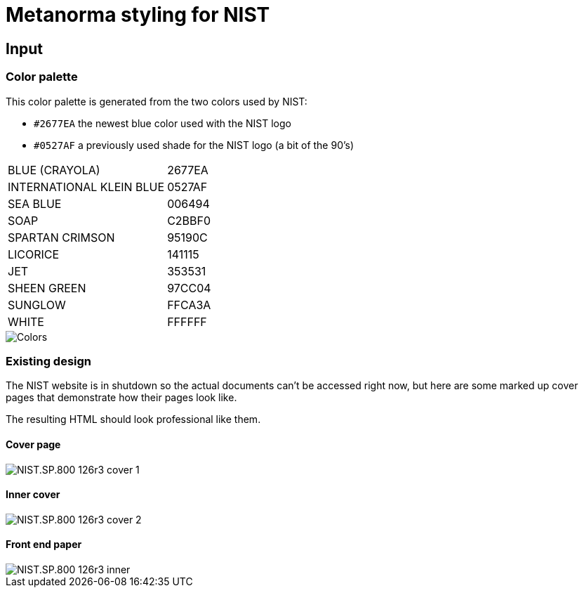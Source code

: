 = Metanorma styling for NIST

== Input

=== Color palette

This color palette is generated from the two colors used by NIST:

* `#2677EA` the newest blue color used with the NIST logo
* `#0527AF` a previously used shade for the NIST logo (a bit of the 90's)

[cols="1,1"]
|===

|BLUE (CRAYOLA) | 2677EA
|INTERNATIONAL KLEIN BLUE | 0527AF
|SEA BLUE | 006494
|SOAP | C2BBF0
|SPARTAN CRIMSON | 95190C
|LICORICE | 141115
|JET | 353531
|SHEEN GREEN | 97CC04
|SUNGLOW | FFCA3A
|WHITE | FFFFFF

|===

image::Colors.png[]

=== Existing design

The NIST website is in shutdown so the actual documents can't be
accessed right now, but here are some marked up cover pages
that demonstrate how their pages look like.

The resulting HTML should look professional like them.

==== Cover page

image::NIST.SP.800-126r3-cover-1.png[]

==== Inner cover

image::NIST.SP.800-126r3-cover-2.png[]

==== Front end paper

image::NIST.SP.800-126r3-inner.png[]
